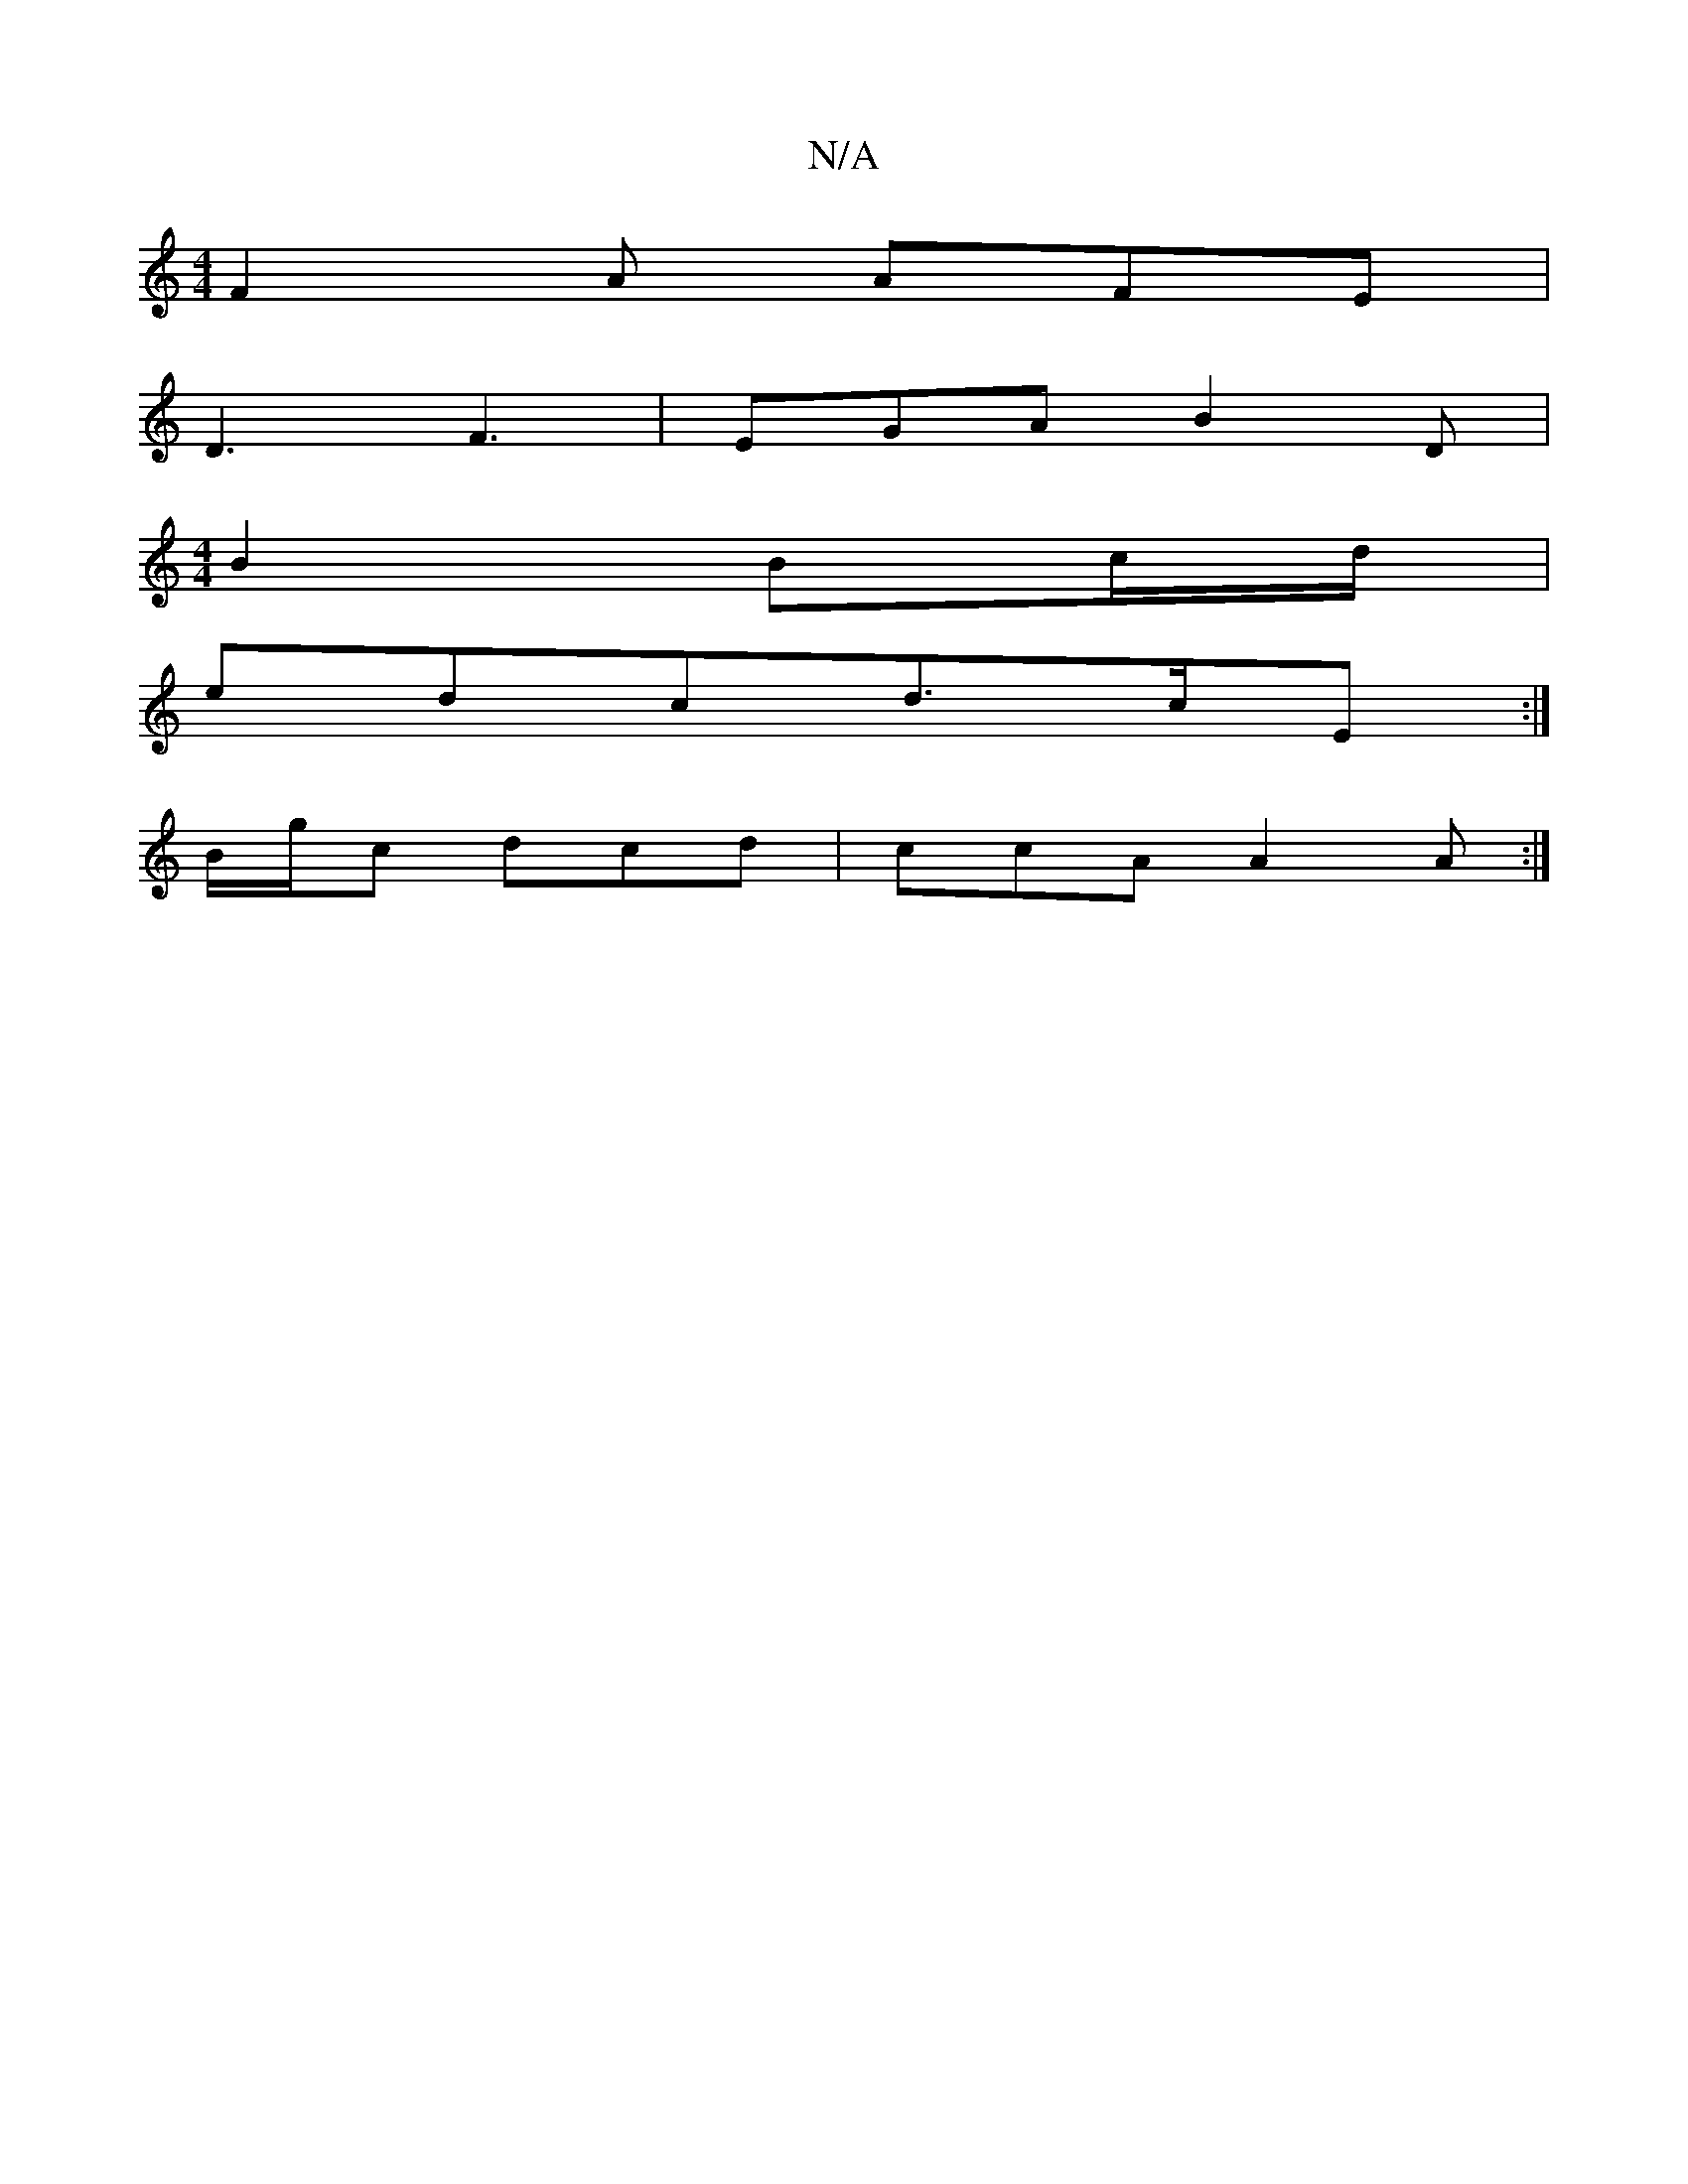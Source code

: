 X:1
T:N/A
M:4/4
R:N/A
K:Cmajor
 F2A AFE |
D3 F3 | EGA B2 D |
[M:4/4]
B2 Bc/d/|
edcd>cE:|
B/g/c dcd | ccA A2A :|

|: AGG GGG |
BBB AGF |
E3 C3 |] 
|FGA ABg | e3 gfe | gfe ecA | BB/c/d dcd | dcB B2 :| 
Acc e/d/cB|
Bde dgf||

|:g2e e2